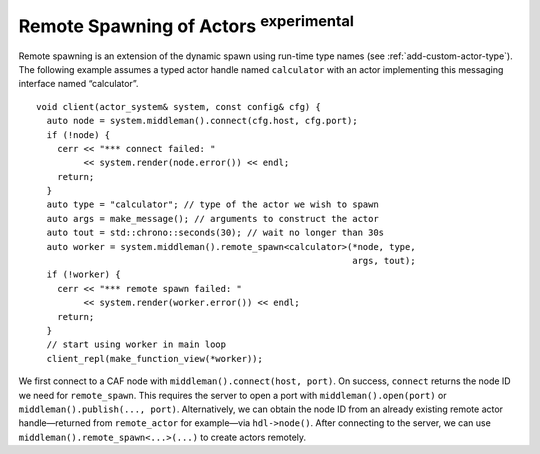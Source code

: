 .. _remote-spawn:

Remote Spawning of Actors  :sup:`experimental` 
==============================================

Remote spawning is an extension of the dynamic spawn using run-time type names (see :ref:`add-custom-actor-type`). The following example assumes a typed actor handle named ``calculator`` with an actor implementing this messaging interface named “calculator”.

::

    void client(actor_system& system, const config& cfg) {
      auto node = system.middleman().connect(cfg.host, cfg.port);
      if (!node) {
        cerr << "*** connect failed: "
             << system.render(node.error()) << endl;
        return;
      }
      auto type = "calculator"; // type of the actor we wish to spawn
      auto args = make_message(); // arguments to construct the actor
      auto tout = std::chrono::seconds(30); // wait no longer than 30s
      auto worker = system.middleman().remote_spawn<calculator>(*node, type,
                                                                args, tout);
      if (!worker) {
        cerr << "*** remote spawn failed: "
             << system.render(worker.error()) << endl;
        return;
      }
      // start using worker in main loop
      client_repl(make_function_view(*worker));

We first connect to a CAF node with ``middleman().connect(host, port)``. On success, ``connect`` returns the node ID we need for ``remote_spawn``. This requires the server to open a port with ``middleman().open(port)`` or ``middleman().publish(..., port)``. Alternatively, we can obtain the node ID from an already existing remote actor handle—returned from ``remote_actor`` for example—via ``hdl->node()``. After connecting to the server, we can use ``middleman().remote_spawn<...>(...)`` to create actors remotely.
